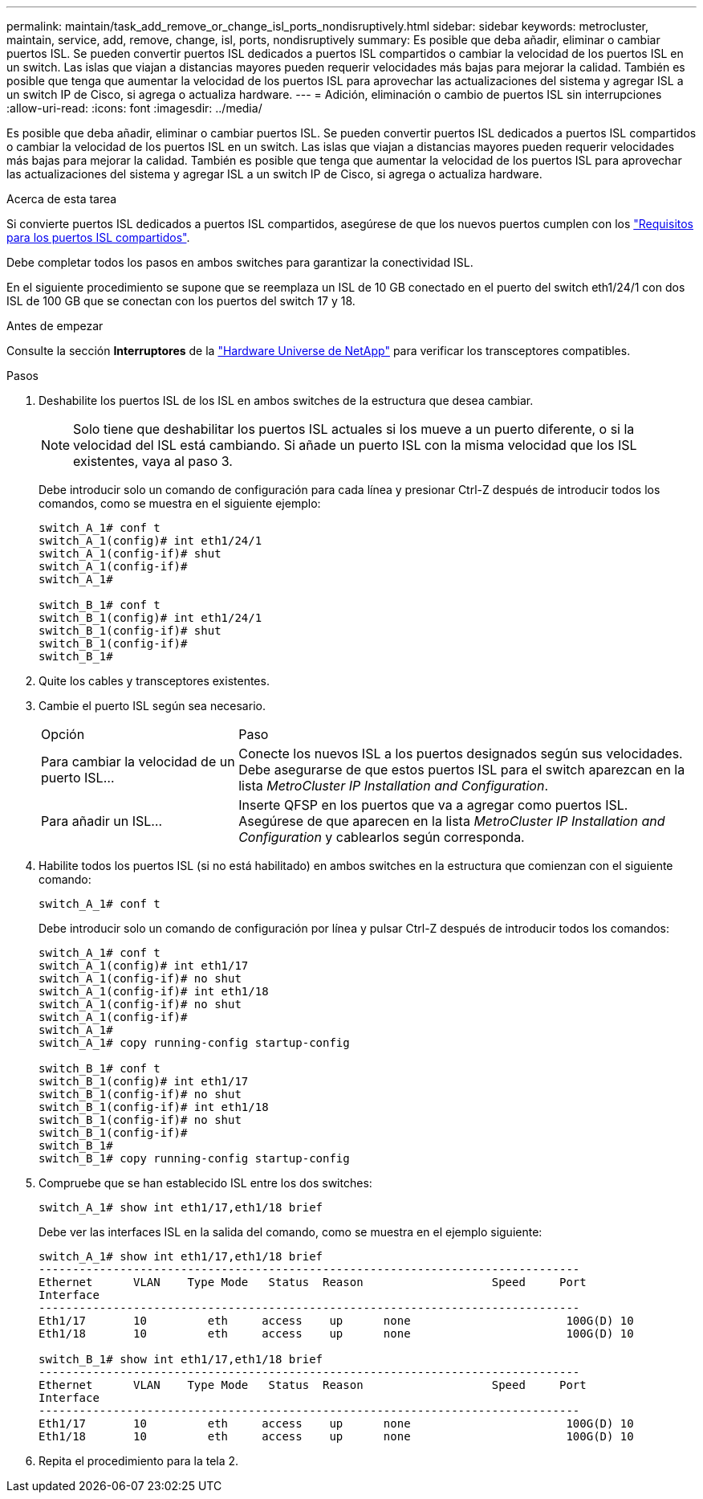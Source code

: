 ---
permalink: maintain/task_add_remove_or_change_isl_ports_nondisruptively.html 
sidebar: sidebar 
keywords: metrocluster, maintain, service, add, remove, change, isl, ports, nondisruptively 
summary: Es posible que deba añadir, eliminar o cambiar puertos ISL. Se pueden convertir puertos ISL dedicados a puertos ISL compartidos o cambiar la velocidad de los puertos ISL en un switch. Las islas que viajan a distancias mayores pueden requerir velocidades más bajas para mejorar la calidad. También es posible que tenga que aumentar la velocidad de los puertos ISL para aprovechar las actualizaciones del sistema y agregar ISL a un switch IP de Cisco, si agrega o actualiza hardware. 
---
= Adición, eliminación o cambio de puertos ISL sin interrupciones
:allow-uri-read: 
:icons: font
:imagesdir: ../media/


[role="lead"]
Es posible que deba añadir, eliminar o cambiar puertos ISL. Se pueden convertir puertos ISL dedicados a puertos ISL compartidos o cambiar la velocidad de los puertos ISL en un switch. Las islas que viajan a distancias mayores pueden requerir velocidades más bajas para mejorar la calidad. También es posible que tenga que aumentar la velocidad de los puertos ISL para aprovechar las actualizaciones del sistema y agregar ISL a un switch IP de Cisco, si agrega o actualiza hardware.

.Acerca de esta tarea
Si convierte puertos ISL dedicados a puertos ISL compartidos, asegúrese de que los nuevos puertos cumplen con los link:../install-ip/concept_considerations_layer_2.html["Requisitos para los puertos ISL compartidos"].

Debe completar todos los pasos en ambos switches para garantizar la conectividad ISL.

En el siguiente procedimiento se supone que se reemplaza un ISL de 10 GB conectado en el puerto del switch eth1/24/1 con dos ISL de 100 GB que se conectan con los puertos del switch 17 y 18.

.Antes de empezar
Consulte la sección *Interruptores* de la link:https://hwu.netapp.com/["Hardware Universe de NetApp"^] para verificar los transceptores compatibles.

.Pasos
. Deshabilite los puertos ISL de los ISL en ambos switches de la estructura que desea cambiar.
+
--

NOTE: Solo tiene que deshabilitar los puertos ISL actuales si los mueve a un puerto diferente, o si la velocidad del ISL está cambiando. Si añade un puerto ISL con la misma velocidad que los ISL existentes, vaya al paso 3.

--
+
Debe introducir solo un comando de configuración para cada línea y presionar Ctrl-Z después de introducir todos los comandos, como se muestra en el siguiente ejemplo:

+
[listing]
----

switch_A_1# conf t
switch_A_1(config)# int eth1/24/1
switch_A_1(config-if)# shut
switch_A_1(config-if)#
switch_A_1#

switch_B_1# conf t
switch_B_1(config)# int eth1/24/1
switch_B_1(config-if)# shut
switch_B_1(config-if)#
switch_B_1#
----
. Quite los cables y transceptores existentes.
. Cambie el puerto ISL según sea necesario.
+
[cols="30,70"]
|===


| Opción | Paso 


 a| 
Para cambiar la velocidad de un puerto ISL...
 a| 
Conecte los nuevos ISL a los puertos designados según sus velocidades. Debe asegurarse de que estos puertos ISL para el switch aparezcan en la lista _MetroCluster IP Installation and Configuration_.



 a| 
Para añadir un ISL...
 a| 
Inserte QFSP en los puertos que va a agregar como puertos ISL. Asegúrese de que aparecen en la lista _MetroCluster IP Installation and Configuration_ y cablearlos según corresponda.

|===
. Habilite todos los puertos ISL (si no está habilitado) en ambos switches en la estructura que comienzan con el siguiente comando:
+
`switch_A_1# conf t`

+
Debe introducir solo un comando de configuración por línea y pulsar Ctrl-Z después de introducir todos los comandos:

+
[listing]
----
switch_A_1# conf t
switch_A_1(config)# int eth1/17
switch_A_1(config-if)# no shut
switch_A_1(config-if)# int eth1/18
switch_A_1(config-if)# no shut
switch_A_1(config-if)#
switch_A_1#
switch_A_1# copy running-config startup-config

switch_B_1# conf t
switch_B_1(config)# int eth1/17
switch_B_1(config-if)# no shut
switch_B_1(config-if)# int eth1/18
switch_B_1(config-if)# no shut
switch_B_1(config-if)#
switch_B_1#
switch_B_1# copy running-config startup-config
----
. Compruebe que se han establecido ISL entre los dos switches:
+
`switch_A_1# show int eth1/17,eth1/18 brief`

+
Debe ver las interfaces ISL en la salida del comando, como se muestra en el ejemplo siguiente:

+
[listing]
----
switch_A_1# show int eth1/17,eth1/18 brief
--------------------------------------------------------------------------------
Ethernet      VLAN    Type Mode   Status  Reason                   Speed     Port
Interface                                                                                                        Ch #
--------------------------------------------------------------------------------
Eth1/17       10         eth     access    up      none                       100G(D) 10
Eth1/18       10         eth     access    up      none                       100G(D) 10

switch_B_1# show int eth1/17,eth1/18 brief
--------------------------------------------------------------------------------
Ethernet      VLAN    Type Mode   Status  Reason                   Speed     Port
Interface                                                                                                        Ch #
--------------------------------------------------------------------------------
Eth1/17       10         eth     access    up      none                       100G(D) 10
Eth1/18       10         eth     access    up      none                       100G(D) 10
----
. Repita el procedimiento para la tela 2.

